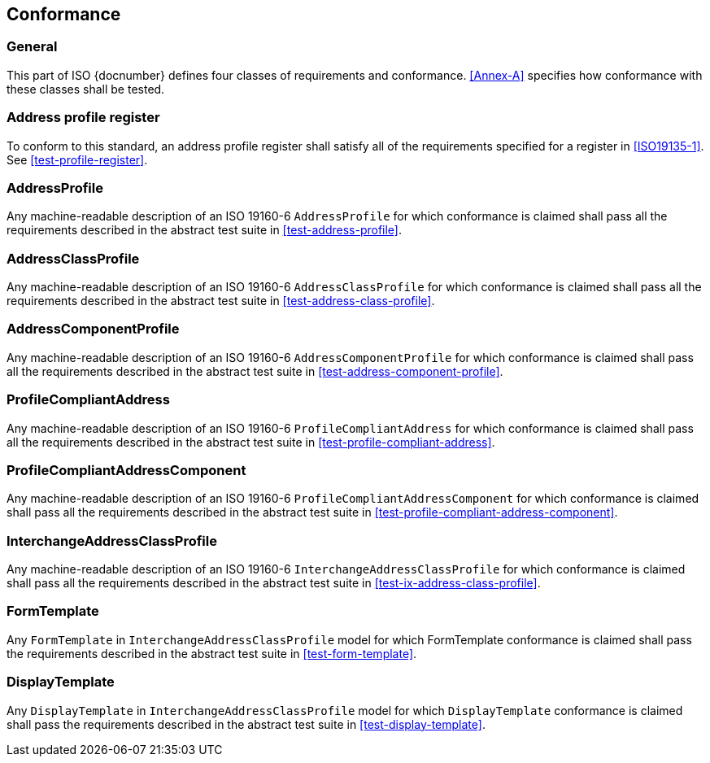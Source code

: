 
== Conformance

=== General

This part of ISO {docnumber} defines four classes of requirements and
conformance. <<Annex-A>> specifies how conformance with these classes
shall be tested.

=== Address profile register

To conform to this standard, an address profile register shall satisfy all of
the requirements specified for a register in <<ISO19135-1>>. See
<<test-profile-register>>.


=== AddressProfile

Any machine-readable description of an ISO 19160-6 `AddressProfile` for which conformance
is claimed shall pass all the requirements described in the abstract test suite in
<<test-address-profile>>.


=== AddressClassProfile

Any machine-readable description of an ISO 19160-6 `AddressClassProfile` for which
conformance is claimed shall pass all the requirements described in the
abstract test suite in <<test-address-class-profile>>.

=== AddressComponentProfile

Any machine-readable description of an ISO 19160-6 `AddressComponentProfile` for
which conformance is claimed shall pass all the requirements described in the
abstract test suite in <<test-address-component-profile>>.

=== ProfileCompliantAddress

Any machine-readable description of an ISO 19160-6 `ProfileCompliantAddress` for
which conformance is claimed shall pass all the requirements described in the
abstract test suite in <<test-profile-compliant-address>>.

=== ProfileCompliantAddressComponent

Any machine-readable description of an ISO 19160-6
`ProfileCompliantAddressComponent` for which conformance is claimed shall pass
all the requirements described in the abstract test suite in
<<test-profile-compliant-address-component>>.


=== InterchangeAddressClassProfile

Any machine-readable description of an ISO 19160-6 `InterchangeAddressClassProfile` for
which conformance is claimed shall pass all the requirements described in the
abstract test suite in <<test-ix-address-class-profile>>.

=== FormTemplate

Any `FormTemplate` in `InterchangeAddressClassProfile` model for which
FormTemplate conformance is claimed shall pass the requirements
described in the abstract test suite in <<test-form-template>>.

=== DisplayTemplate

Any `DisplayTemplate` in `InterchangeAddressClassProfile` model for
which `DisplayTemplate` conformance is claimed shall pass the
requirements described in the abstract test suite in <<test-display-template>>.
